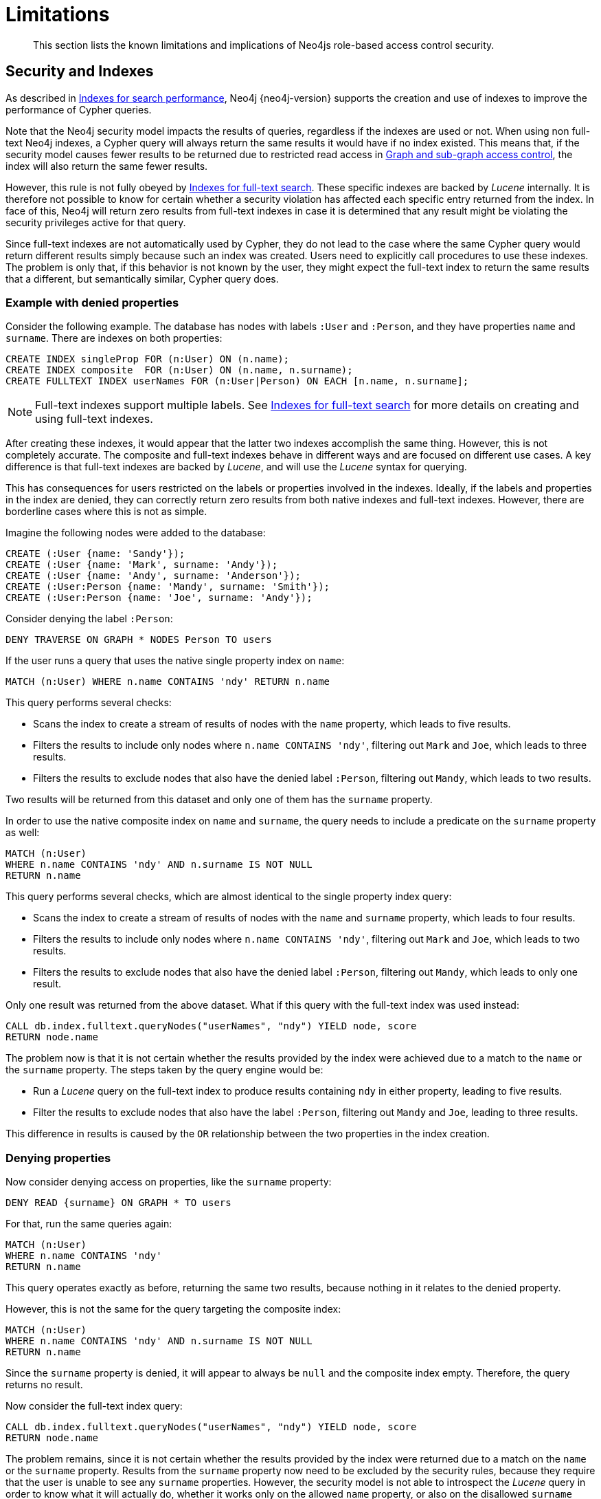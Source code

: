 :description: Known limitations and implications of Neo4js role-based access control security.

////
[source, cypher, role=test-setup]
----
CREATE ROLE users;
CREATE ROLE custom;
CREATE ROLE restricted;
CREATE ROLE free;
----
////

[role=enterprise-edition aura-db-enterprise]
[[access-control-limitations]]
= Limitations

[abstract]
--
This section lists the known limitations and implications of Neo4js role-based access control security.
--

[[access-control-limitations-indexes]]
== Security and Indexes

As described in xref::indexes-for-search-performance.adoc[Indexes for search performance], Neo4j {neo4j-version} supports the creation and use of indexes to improve the performance of Cypher queries.

Note that the Neo4j security model impacts the results of queries, regardless if the indexes are used or not.
When using non full-text Neo4j indexes, a Cypher query will always return the same results it would have if no index existed.
This means that, if the security model causes fewer results to be returned due to restricted read access in xref::access-control/manage-privileges.adoc[Graph and sub-graph access control],
the index will also return the same fewer results.

However, this rule is not fully obeyed by xref::indexes-for-full-text-search.adoc[Indexes for full-text search].
These specific indexes are backed by _Lucene_ internally.
It is therefore not possible to know for certain whether a security violation has affected each specific entry returned from the index.
In face of this, Neo4j will return zero results from full-text indexes in case it is determined that any result might be violating the security privileges active for that query.

Since full-text indexes are not automatically used by Cypher, they do not lead to the case where the same Cypher query would return different results simply because such an index was created.
Users need to explicitly call procedures to use these indexes.
The problem is only that, if this behavior is not known by the user, they might expect the full-text index to return the same results that a different, but semantically similar, Cypher query does.

=== Example with denied properties

Consider the following example.
The database has nodes with labels `:User` and `:Person`, and they have properties `name` and `surname`.
There are indexes on both properties:

[source, cypher]
----
CREATE INDEX singleProp FOR (n:User) ON (n.name);
CREATE INDEX composite  FOR (n:User) ON (n.name, n.surname);
CREATE FULLTEXT INDEX userNames FOR (n:User|Person) ON EACH [n.name, n.surname];
----

[NOTE]
====
Full-text indexes support multiple labels.
See xref::indexes-for-full-text-search.adoc[Indexes for full-text search] for more details on creating and using full-text indexes.
====

After creating these indexes, it would appear that the latter two indexes accomplish the same thing.
However, this is not completely accurate.
The composite and full-text indexes behave in different ways and are focused on different use cases.
A key difference is that full-text indexes are backed by _Lucene_, and will use the _Lucene_ syntax for querying.

This has consequences for users restricted on the labels or properties involved in the indexes.
Ideally, if the labels and properties in the index are denied, they can correctly return zero results from both native indexes and full-text indexes.
However, there are borderline cases where this is not as simple.

Imagine the following nodes were added to the database:

[source, cypher]
----
CREATE (:User {name: 'Sandy'});
CREATE (:User {name: 'Mark', surname: 'Andy'});
CREATE (:User {name: 'Andy', surname: 'Anderson'});
CREATE (:User:Person {name: 'Mandy', surname: 'Smith'});
CREATE (:User:Person {name: 'Joe', surname: 'Andy'});
----

Consider denying the label `:Person`:

[source, cypher]
----
DENY TRAVERSE ON GRAPH * NODES Person TO users
----

If the user runs a query that uses the native single property index on `name`:

[source, cypher]
----
MATCH (n:User) WHERE n.name CONTAINS 'ndy' RETURN n.name
----

This query performs several checks:

* Scans the index to create a stream of results of nodes with the `name` property, which leads to five results.
* Filters the results to include only nodes where `n.name CONTAINS 'ndy'`, filtering out `Mark` and `Joe`, which leads to three results.
* Filters the results to exclude nodes that also have the denied label `:Person`, filtering out `Mandy`, which leads to two results.

Two results will be returned from this dataset and only one of them has the `surname` property.

In order to use the native composite index on `name` and `surname`, the query needs to include a predicate on the `surname` property as well:

[source, cypher]
----
MATCH (n:User)
WHERE n.name CONTAINS 'ndy' AND n.surname IS NOT NULL
RETURN n.name
----

This query performs several checks, which are almost identical to the single property index query:

* Scans the index to create a stream of results of nodes with the `name` and `surname` property, which leads to four results.
* Filters the results to include only nodes where `n.name CONTAINS 'ndy'`, filtering out `Mark` and `Joe`, which leads to two results.
* Filters the results to exclude nodes that also have the denied label `:Person`, filtering out `Mandy`, which leads to only one result.

Only one result was returned from the above dataset.
What if this query with the full-text index was used instead:

[source, cypher]
----
CALL db.index.fulltext.queryNodes("userNames", "ndy") YIELD node, score
RETURN node.name
----

The problem now is that it is not certain whether the results provided by the index were achieved due to a match to the `name` or the `surname` property.
The steps taken by the query engine would be:

* Run a _Lucene_ query on the full-text index to produce results containing `ndy` in either property, leading to five results.
* Filter the results to exclude nodes that also have the label `:Person`, filtering out `Mandy` and `Joe`, leading to three results.

This difference in results is caused by the `OR` relationship between the two properties in the index creation.

=== Denying properties

Now consider denying access on properties, like the `surname` property:

[source, cypher]
----
DENY READ {surname} ON GRAPH * TO users
----

For that, run the same queries again:

[source, cypher]
----
MATCH (n:User)
WHERE n.name CONTAINS 'ndy'
RETURN n.name
----

This query operates exactly as before, returning the same two results, because nothing in it relates to the denied property.

However, this is not the same for the query targeting the composite index:

[source, cypher]
----
MATCH (n:User)
WHERE n.name CONTAINS 'ndy' AND n.surname IS NOT NULL
RETURN n.name
----

Since the `surname` property is denied, it will appear to always be `null` and the composite index empty. Therefore, the query returns no result.

Now consider the full-text index query:

[source, cypher]
----
CALL db.index.fulltext.queryNodes("userNames", "ndy") YIELD node, score
RETURN node.name
----

The problem remains, since it is not certain whether the results provided by the index were returned due to a match on the `name` or the `surname` property.
Results from the `surname` property now need to be excluded by the security rules, because they require that the user is unable to see any `surname` properties.
However, the security model is not able to introspect the _Lucene_ query in order to know what it will actually do, whether it works only on the allowed `name` property, or also on the disallowed `surname` property.
What is known is that the earlier query returned a match for `Joe Andy` which should now be filtered out.
Therefore, in order to never return results the user should not be able to see, all results need to be blocked.
The steps taken by the query engine would be:

* Determine if the full-text index includes denied properties.
* If yes, return an empty results stream.
Otherwise, it will process as described before.

In this case, the query will return zero results rather than simply returning the results `Andy` and `Sandy`, which might have been expected.


[[access-control-limitations-labels]]
== Security and labels

=== Traversing the graph with multi-labeled nodes

The general influence of access control privileges on graph traversal is described in detail in xref::access-control/manage-privileges.adoc[Graph and sub-graph access control].
The following section will only focus on nodes due to their ability to have multiple labels.
Relationships can only have one type of label and thus they do not exhibit the behavior this section aims to clarify.
While this section will not mention relationships further, the general function of the traverse privilege also applies to them.

For any node that is traversable, due to `GRANT TRAVERSE` or `GRANT MATCH`,
the user can get information about the attached labels by calling the built-in `labels()` function.
In the case of nodes with multiple labels, they can be returned to users that weren't directly granted access to.

To give an illustrative example, imagine a graph with three nodes: one labeled `:A`, another labeled `:B` and one with the labels `:A` and `:B`.
In this case, there is a user with the role `custom` defined by:

[source, cypher]
----
GRANT TRAVERSE ON GRAPH * NODES A TO custom
----

If that user were to execute

[source, cypher]
----
MATCH (n:A)
RETURN n, labels(n)
----

They would get a result with two nodes: the node that was labeled with `:A` and the node with labels `:A :B`.

In contrast, executing

[source, cypher]
----
MATCH (n:B)
RETURN n, labels(n)
----

This will return only the one node that has both labels: `:A` and `:B`.
Even though `:B` did not have access to traversals, there is one node with that label accessible in the dataset due to the allow-listed label `:A` that is attached to the same node.

If a user is denied to traverse on a label they will never get results from any node that has this label attached to it.
Thus, the label name will never show up for them.
As an example, this can be done by executing:

[source, cypher]
----
DENY TRAVERSE ON GRAPH * NODES B TO custom
----

The query

[source, cypher]
----
MATCH (n:A)
RETURN n, labels(n)
----

will now return the node only labeled with `:A`, while the query

[source, cypher]
----
MATCH (n:B)
RETURN n, labels(n)
----

will now return no nodes.

=== The db.labels() procedure

In contrast to the normal graph traversal described in the previous section, the built-in `db.labels()` procedure is not processing the data graph itself, but the security rules defined on the system graph.
That means:

* If a label is explicitly whitelisted (granted), it will be returned by this procedure.
* If a label is denied or isn't explicitly allowed, it will not be returned by this procedure.

Reusing the previous example, imagine a graph with three nodes: one labeled `:A`, another labeled `:B` and one with the labels `:A` and `:B`.
In this case, there is a user with the role `custom` defined by:

[source, cypher]
----
GRANT TRAVERSE ON GRAPH * NODES A TO custom
----

This means that only label `:A` is explicitly allow-listed.
Thus, executing

[source, cypher]
----
CALL db.labels()
----

will only return label `:A`, because that is the only label for which traversal was granted.


[[access-control-limitations-db-operations]]
== Security and count store operations

The rules of a security model may impact some of the database operations.
This means extra security checks are necessary to incur additional data accesses, especially in the case of count store operations.
These are, however, usually very fast lookups and the difference might be noticeable.

See the following security rules that use a `restricted` and a `free` role as an example:

[source, cypher]
----
GRANT TRAVERSE ON GRAPH * NODES Person TO restricted;
DENY TRAVERSE ON GRAPH * NODES Customer TO restricted;
GRANT TRAVERSE ON GRAPH * ELEMENTS * TO free;
----

Now, let's look at what the database needs to do in order to execute the following query:

[source, cypher]
----
MATCH (n:Person)
RETURN count(n)
----

For both roles the execution plan will look like this:

----
+--------------------------+
| Operator                 |
+--------------------------+
| +ProduceResults          |
| |                        +
| +NodeCountFromCountStore |
+--------------------------+
----

Internally, however, very different operations need to be executed.
The following table illustrates the difference:

[%header,cols=2*]
|===
|User with `free` role
|User with `restricted` role

|The database can access the count store and retrieve the total number of nodes with the label `:Person`.

This is a very quick operation.

|The database cannot access the count store because it must make sure that only traversable nodes with the desired label `:Person` are counted.
Due to this, each node with the `:Person` label needs to be accessed and examined to make sure that they do not have a deny-listed label, such as `:Customer`.

Due to the additional data accesses that the security checks need to do, this operation will be slower compared to executing the query as an unrestricted user.

|===

